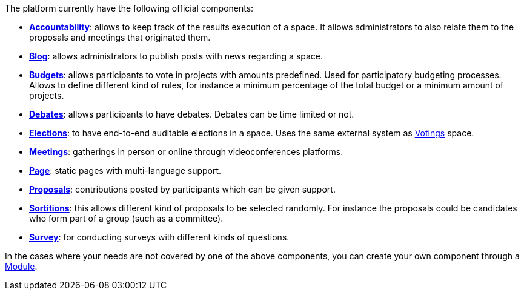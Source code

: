 The platform currently have the following official components:

* xref:admin:components/accountability.adoc[*Accountability*]: allows to keep track of the results execution of a space.
It allows administrators to also relate them to the proposals and meetings that originated them.
* xref:admin:components/blog.adoc[*Blog*]: allows administrators to publish posts with news regarding a space.
* xref:admin:components/budgets.adoc[*Budgets*]: allows participants to vote in projects with amounts predefined. Used for
participatory budgeting processes. Allows to define different kind of rules, for instance a minimum percentage of the total budget or a minimum amount of projects.
* xref:admin:components/debates.adoc[*Debates*]: allows participants to have debates. Debates can be time limited or not.
* xref:admin:components/elections.adoc[*Elections*]: to have end-to-end auditable elections in a space. Uses the same
external system as xref:admin:spaces/votings.adoc[Votings] space.
* xref:admin:components/meetings.adoc[*Meetings*]: gatherings in person or online through videoconferences platforms.
* xref:admin:components/pages.adoc[*Page*]: static pages with multi-language support.
* xref:admin:components/proposals.adoc[*Proposals*]: contributions posted by participants which can be given support.
* xref:admin:components/sortitions.adoc[*Sortitions*]: this allows different kind of proposals to be selected randomly.
For instance the proposals could be candidates who form part of a group (such as a committee).
* xref:admin:components/surveys.adoc[*Survey*]: for conducting surveys with different kinds of questions.

In the cases where your needs are not covered by one of the above components, you can create your own component through a xref:develop:modules.adoc[Module].